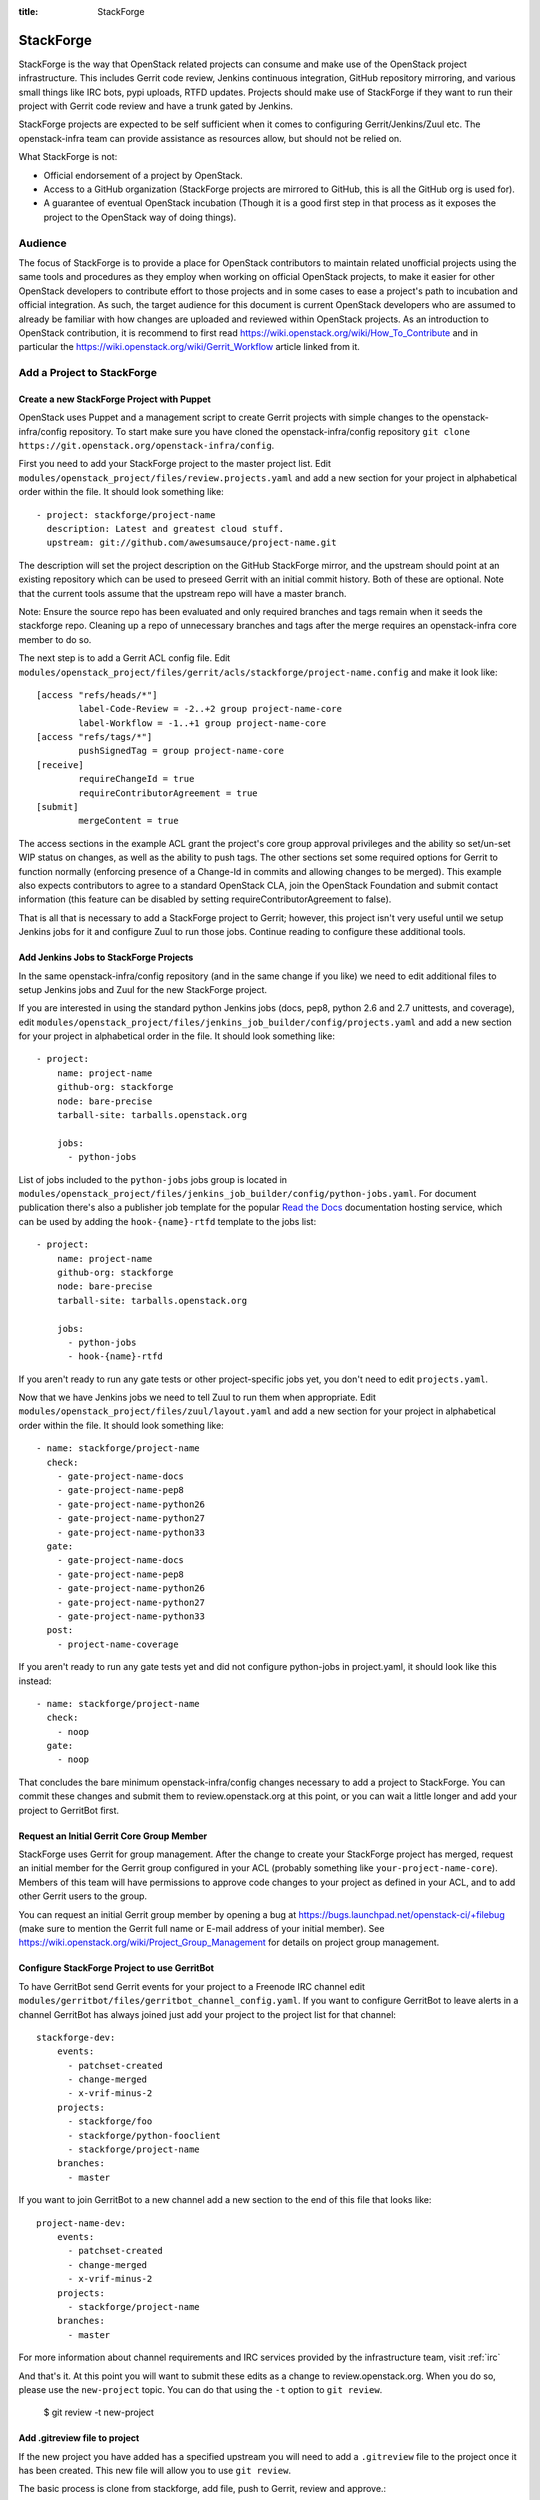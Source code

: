 :title: StackForge

StackForge
##########

StackForge is the way that OpenStack related projects can consume and
make use of the OpenStack project infrastructure. This includes Gerrit
code review, Jenkins continuous integration, GitHub repository
mirroring, and various small things like IRC bots, pypi uploads, RTFD
updates. Projects should make use of StackForge if they want to run
their project with Gerrit code review and have a trunk gated by Jenkins.

StackForge projects are expected to be self sufficient when it comes to
configuring Gerrit/Jenkins/Zuul etc. The openstack-infra team can
provide assistance as resources allow, but should not be relied on.

What StackForge is not:

* Official endorsement of a project by OpenStack.
* Access to a GitHub organization (StackForge projects are mirrored to
  GitHub, this is all the GitHub org is used for).
* A guarantee of eventual OpenStack incubation (Though it is a good
  first step in that process as it exposes the project to the OpenStack
  way of doing things).

Audience
********

The focus of StackForge is to provide a place for OpenStack contributors
to maintain related unofficial projects using the same tools and
procedures as they employ when working on official OpenStack projects,
to make it easier for other OpenStack developers to contribute effort to
those projects and in some cases to ease a project's path to incubation
and official integration. As such, the target audience for this document
is current OpenStack developers who are assumed to already be familiar
with how changes are uploaded and reviewed within OpenStack projects. As
an introduction to OpenStack contribution, it is recommend to first read
https://wiki.openstack.org/wiki/How_To_Contribute and in particular the
https://wiki.openstack.org/wiki/Gerrit_Workflow article linked from it.

Add a Project to StackForge
***************************

Create a new StackForge Project with Puppet
===========================================

OpenStack uses Puppet and a management script to create Gerrit projects
with simple changes to the openstack-infra/config repository. To start make
sure you have cloned the openstack-infra/config repository
``git clone https://git.openstack.org/openstack-infra/config``.

First you need to add your StackForge project to the master project list.
Edit ``modules/openstack_project/files/review.projects.yaml`` and add a
new section for your project in alphabetical order within the file.
It should look something like::

  - project: stackforge/project-name
    description: Latest and greatest cloud stuff.
    upstream: git://github.com/awesumsauce/project-name.git

The description will set the project description on the GitHub
StackForge mirror, and the upstream should point at an existing
repository which can be used to preseed Gerrit with an initial commit
history. Both of these are optional. Note that the current tools
assume that the upstream repo will have a master branch.

Note: Ensure the source repo has been evaluated and only required branches
and tags remain when it seeds the stackforge repo. Cleaning up a repo of
unnecessary branches and tags after the merge requires an openstack-infra
core member to do so.

The next step is to add a Gerrit ACL config file. Edit
``modules/openstack_project/files/gerrit/acls/stackforge/project-name.config``
and make it look like::

  [access "refs/heads/*"]
          label-Code-Review = -2..+2 group project-name-core
          label-Workflow = -1..+1 group project-name-core
  [access "refs/tags/*"]
          pushSignedTag = group project-name-core
  [receive]
          requireChangeId = true
          requireContributorAgreement = true
  [submit]
          mergeContent = true

The access sections in the example ACL grant the project's core group
approval privileges and the ability so set/un-set WIP status on
changes, as well as the ability to push tags. The other sections set
some required options for Gerrit to function normally (enforcing
presence of a Change-Id in commits and allowing changes to be merged).
This example also expects contributors to agree to a standard
OpenStack CLA, join the OpenStack Foundation and submit contact
information (this feature can be disabled by setting
requireContributorAgreement to false).

That is all that is necessary to add a StackForge project to Gerrit;
however, this project isn't very useful until we setup Jenkins jobs for
it and configure Zuul to run those jobs. Continue reading to configure
these additional tools.

Add Jenkins Jobs to StackForge Projects
=======================================

In the same openstack-infra/config repository (and in the same change
if you like) we need to edit additional files to setup Jenkins jobs
and Zuul for the new StackForge project.

If you are interested in using the standard python Jenkins jobs (docs,
pep8, python 2.6 and 2.7 unittests, and coverage), edit
``modules/openstack_project/files/jenkins_job_builder/config/projects.yaml``
and add a new section for your project in alphabetical order in the file. It
should look something like::

  - project:
      name: project-name
      github-org: stackforge
      node: bare-precise
      tarball-site: tarballs.openstack.org

      jobs:
        - python-jobs

List of jobs included to the ``python-jobs`` jobs group is located in
``modules/openstack_project/files/jenkins_job_builder/config/python-jobs.yaml``.
For document publication there's also a publisher job template for the
popular `Read the Docs`_ documentation hosting service, which can be
used by adding the ``hook-{name}-rtfd`` template to the jobs list::

  - project:
      name: project-name
      github-org: stackforge
      node: bare-precise
      tarball-site: tarballs.openstack.org

      jobs:
        - python-jobs
        - hook-{name}-rtfd

.. _Read the Docs: https://readthedocs.org/

If you aren't ready to run any gate tests or other project-specific
jobs yet, you don't need to edit ``projects.yaml``.

Now that we have Jenkins jobs we need to tell Zuul to run them when
appropriate. Edit
``modules/openstack_project/files/zuul/layout.yaml``
and add a new section for your project in alphabetical order within the file.
It should look something like::

  - name: stackforge/project-name
    check:
      - gate-project-name-docs
      - gate-project-name-pep8
      - gate-project-name-python26
      - gate-project-name-python27
      - gate-project-name-python33
    gate:
      - gate-project-name-docs
      - gate-project-name-pep8
      - gate-project-name-python26
      - gate-project-name-python27
      - gate-project-name-python33
    post:
      - project-name-coverage

If you aren't ready to run any gate tests yet and did not configure
python-jobs in project.yaml, it should look like this instead::

  - name: stackforge/project-name
    check:
      - noop
    gate:
      - noop

That concludes the bare minimum openstack-infra/config changes necessary to
add a project to StackForge. You can commit these changes and submit
them to review.openstack.org at this point, or you can wait a little
longer and add your project to GerritBot first.

Request an Initial Gerrit Core Group Member
===========================================

StackForge uses Gerrit for group management. After the change to create
your StackForge project has merged, request an initial member for the
Gerrit group configured in your ACL (probably something like
``your-project-name-core``). Members of this team will have permissions
to approve code changes to your project as defined in your ACL, and to
add other Gerrit users to the group.

You can request an initial Gerrit group member by opening a bug at
https://bugs.launchpad.net/openstack-ci/+filebug (make sure to mention
the Gerrit full name or E-mail address of your initial member). See
https://wiki.openstack.org/wiki/Project_Group_Management for details on
project group management.

Configure StackForge Project to use GerritBot
=============================================

To have GerritBot send Gerrit events for your project to a Freenode IRC
channel edit
``modules/gerritbot/files/gerritbot_channel_config.yaml``.
If you want to configure GerritBot to leave alerts in a channel
GerritBot has always joined just add your project to the project list
for that channel::

  stackforge-dev:
      events:
        - patchset-created
        - change-merged
        - x-vrif-minus-2
      projects:
        - stackforge/foo
        - stackforge/python-fooclient
        - stackforge/project-name
      branches:
        - master

If you want to join GerritBot to a new channel add a new section to the
end of this file that looks like::

  project-name-dev:
      events:
        - patchset-created
        - change-merged
        - x-vrif-minus-2
      projects:
        - stackforge/project-name
      branches:
        - master

For more information about channel requirements and IRC services provided by
the infrastructure team, visit :ref:`irc`

And that's it. At this point you will want to submit these edits as a
change to review.openstack.org. When you do so, please use the
``new-project`` topic.  You can do that using the ``-t`` option to
``git review``.

  $ git review -t new-project

Add .gitreview file to project
==============================

If the new project you have added has a specified upstream you will need
to add a ``.gitreview`` file to the project once it has been created. This
new file will allow you to use ``git review``.

The basic process is clone from stackforge, add file, push to Gerrit,
review and approve.::

  git clone https://git.openstack.org/stackforge/project-name
  cd project-name
  git checkout -b add-gitreview
  cat > .gitreview <<EOF
  [gerrit]
  host=review.openstack.org
  port=29418
  project=stackforge/project-name.git
  EOF
  git review -s
  git add .gitreview
  git commit -m 'Add .gitreview file.'
  git review
